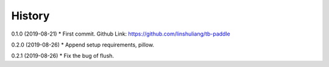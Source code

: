 History
=======
0.1.0 (2019-08-21)
* First commit. Github Link: https://github.com/linshuliang/tb-paddle

0.2.0 (2019-08-26)
* Append setup requirements, pillow.

0.2.1 (2019-08-26)
* Fix the bug of flush.
